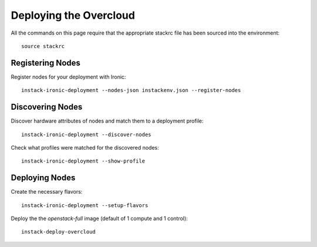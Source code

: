 Deploying the Overcloud
=======================

All the commands on this page require that the appropriate stackrc file has
been sourced into the environment::

    source stackrc

Registering Nodes
-----------------

Register nodes for your deployment with Ironic::

    instack-ironic-deployment --nodes-json instackenv.json --register-nodes

Discovering Nodes
-----------------

Discover hardware attributes of nodes and match them to a deployment profile::

    instack-ironic-deployment --discover-nodes

Check what profiles were matched for the discovered nodes::

    instack-ironic-deployment --show-profile

Deploying Nodes
---------------

Create the necessary flavors::

    instack-ironic-deployment --setup-flavors

Deploy the the *openstack-full* image (default of 1 compute and 1 control)::

    instack-deploy-overcloud

